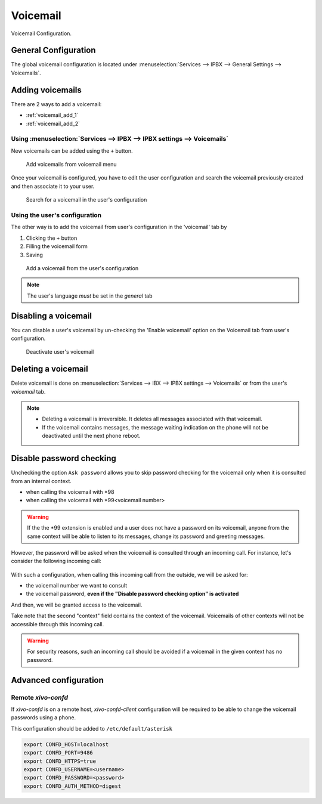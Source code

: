 *********
Voicemail
*********

Voicemail Configuration.


.. _voicemail_general_configuration:

General Configuration
=====================

The global voicemail configuration is located under :menuselection:`Services --> IPBX --> General Settings --> Voicemails`.


Adding voicemails
=================

There are 2 ways to add a voicemail:

* :ref:`voicemail_add_1`
* :ref:`voicemail_add_2`


.. _voicemail_add_1:

Using :menuselection:`Services --> IPBX --> IPBX settings --> Voicemails`
-------------------------------------------------------------------------

New voicemails can be added using the ``+`` button.


.. figure:: images/Voicemail_add_ipbx_settings.png
   :scale: 85%
   :alt: Add voicemail from voicemails menu

   Add voicemails from voicemail menu


Once your voicemail is configured, you have to edit the user configuration and
search the voicemail previously created and then associate it to your user.

.. figure:: images/Voicemail_search_engine.png
   :scale: 80%
   :alt: Search for a voicemail in the user's configuration

   Search for a voicemail in the user's configuration


.. _voicemail_add_2:

Using the user's configuration
------------------------------

The other way is to add the voicemail from user's configuration in the 'voicemail' tab by

#. Clicking the ``+`` button
#. Filling the voicemail form
#. Saving

.. figure:: images/Voicemail_add_from_user.png
   :scale: 80%
   :alt: Add a voicemail from the user's configuration

   Add a voicemail from the user's configuration

.. note:: The user's language *must* be set in the `general` tab



Disabling a voicemail
=====================

You can disable a user's voicemail by un-checking the 'Enable voicemail' option
on the Voicemail tab from user's configuration.


.. figure:: images/Deactivate_user_voicemail.png
   :scale: 80%
   :alt: Deactivate user's voicemail

   Deactivate user's voicemail


Deleting a voicemail
====================

Delete voicemail is done on :menuselection:`Services --> IBX --> IPBX settings --> Voicemails`
or from the user's `voicemail` tab.

.. note::

   * Deleting a voicemail is irreversible. It deletes all messages associated with that voicemail.
   * If the voicemail contains messages, the message waiting indication on the phone will not be deactivated until the next phone reboot.


Disable password checking
=========================

Unchecking the option ``Ask password`` allows you to skip password checking for the voicemail only
when it is consulted from an internal context.

* when calling the voicemail with \*98
* when calling the voicemail with \*99<voicemail number>

.. warning::

   If the the \*99 extension is enabled and a user does not have a password on its voicemail, anyone from the same context will be able
   to listen to its messages, change its password and greeting messages.

However, the password will be asked when the voicemail is consulted through an incoming call. For
instance, let's consider the following incoming call:

.. figure:: images/Incoming_call_voicemail.png
   :scale: 80%
   :alt: Incoming call for voicemails

With such a configuration, when calling this incoming call from the outside, we will be asked for:

* the voicemail number we want to consult
* the voicemail password, **even if the "Disable password checking option" is activated**

And then, we will be granted access to the voicemail.

Take note that the second "context" field contains the context of the voicemail. Voicemails of other contexts
will not be accessible through this incoming call.

.. warning::

   For security reasons, such an incoming call should be avoided if a voicemail in the given context
   has no password.


Advanced configuration
======================

Remote *xivo-confd*
-------------------

If *xivo-confd* is on a remote host, *xivo-confd-client* configuration will be
required to be able to change the voicemail passwords using a phone.

This configuration should be added to ``/etc/default/asterisk``

.. code-block:: sh

    export CONFD_HOST=localhost
    export CONFD_PORT=9486
    export CONFD_HTTPS=true
    export CONFD_USERNAME=<username>
    export CONFD_PASSWORD=<password>
    export CONFD_AUTH_METHOD=digest
